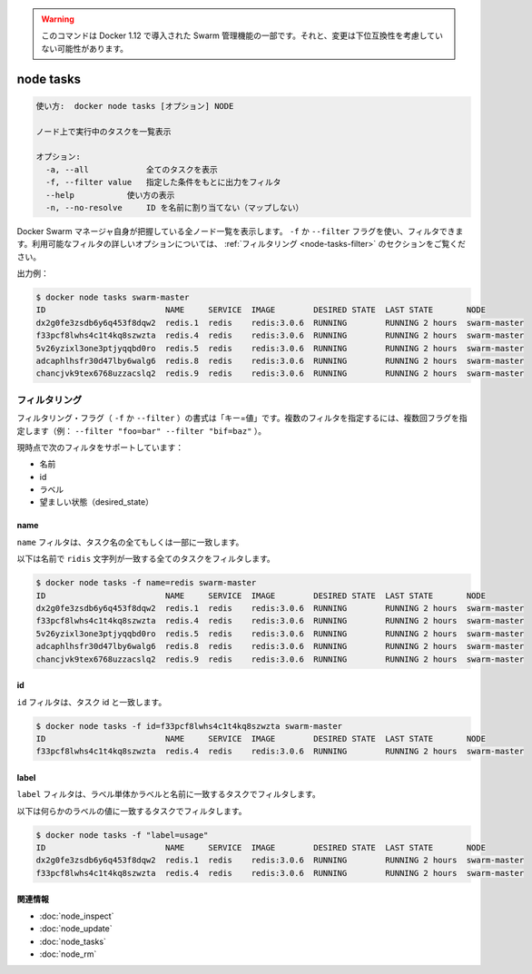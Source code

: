 ﻿.. -*- coding: utf-8 -*-
.. URL: https://docs.docker.com/engine/reference/commandline/node_tasks/
.. SOURCE: https://github.com/docker/docker/blob/master/docs/reference/commandline/node_tasks.md
   doc version: 1.12
      https://github.com/docker/docker/commits/master/docs/reference/commandline/node_tasks.md
.. check date: 2016/06/16
.. Commits on Jun 14, 2016 9acf97b72a4d5ff7b1bcad36fb19b53775f01596
.. -------------------------------------------------------------------

.. Warning: this command is part of the Swarm management feature introduced in Docker 1.12, and might be subject to non backward-compatible changes.

.. warning::

  このコマンドは Docker 1.12 で導入された Swarm 管理機能の一部です。それと、変更は下位互換性を考慮していない可能性があります。

.. node tasks

=======================================
node tasks
=======================================

.. code-block:: bash

   使い方:  docker node tasks [オプション] NODE
   
   ノード上で実行中のタスクを一覧表示
   
   オプション:
     -a, --all            全てのタスクを表示
     -f, --filter value   指定した条件をもとに出力をフィルタ
     --help           使い方の表示
     -n, --no-resolve     ID を名前に割り当てない（マップしない）


.. Lists all the nodes that the Docker Swarm manager knows about. You can filter using the -f or --filter flag. Refer to the filtering section for more information about available filter options.

Docker Swarm マネージャ自身が把握している全ノード一覧を表示します。 ``-f`` か ``--filter`` フラグを使い、フィルタできます。利用可能なフィルタの詳しいオプションについては、 :ref:`フィルタリング <node-tasks-filter>` のセクションをご覧ください。

.. Example output:

出力例：

.. code-block:: bash

   $ docker node tasks swarm-master
   ID                         NAME     SERVICE  IMAGE        DESIRED STATE  LAST STATE       NODE
   dx2g0fe3zsdb6y6q453f8dqw2  redis.1  redis    redis:3.0.6  RUNNING        RUNNING 2 hours  swarm-master
   f33pcf8lwhs4c1t4kq8szwzta  redis.4  redis    redis:3.0.6  RUNNING        RUNNING 2 hours  swarm-master
   5v26yzixl3one3ptjyqqbd0ro  redis.5  redis    redis:3.0.6  RUNNING        RUNNING 2 hours  swarm-master
   adcaphlhsfr30d47lby6walg6  redis.8  redis    redis:3.0.6  RUNNING        RUNNING 2 hours  swarm-master
   chancjvk9tex6768uzzacslq2  redis.9  redis    redis:3.0.6  RUNNING        RUNNING 2 hours  swarm-master

.. Filtering

.. _node-tasks-filter:

フィルタリング
====================

.. The filtering flag (-f or --filter) format is of "key=value". If there is more than one filter, then pass multiple flags (e.g., --filter "foo=bar" --filter "bif=baz")

フィルタリング・フラグ（ ``-f`` か ``--filter`` ）の書式は「キー=値」です。複数のフィルタを指定するには、複数回フラグを指定します（例：  ``--filter "foo=bar" --filter "bif=baz"`` ）。

.. The currently supported filters are:

現時点で次のフィルタをサポートしています：

..    name
    id
    label
    desired_state

* 名前
* id
* ラベル
* 望ましい状態（desired_state）

name
----------

.. The name filter matches on all or part of a tasks's name.

``name`` フィルタは、タスク名の全てもしくは一部に一致します。

.. The following filter matches all tasks with a name containing the redis string.

以下は名前で ``ridis`` 文字列が一致する全てのタスクをフィルタします。

.. code-block:: bash

   $ docker node tasks -f name=redis swarm-master
   ID                         NAME     SERVICE  IMAGE        DESIRED STATE  LAST STATE       NODE
   dx2g0fe3zsdb6y6q453f8dqw2  redis.1  redis    redis:3.0.6  RUNNING        RUNNING 2 hours  swarm-master
   f33pcf8lwhs4c1t4kq8szwzta  redis.4  redis    redis:3.0.6  RUNNING        RUNNING 2 hours  swarm-master
   5v26yzixl3one3ptjyqqbd0ro  redis.5  redis    redis:3.0.6  RUNNING        RUNNING 2 hours  swarm-master
   adcaphlhsfr30d47lby6walg6  redis.8  redis    redis:3.0.6  RUNNING        RUNNING 2 hours  swarm-master
   chancjvk9tex6768uzzacslq2  redis.9  redis    redis:3.0.6  RUNNING        RUNNING 2 hours  swarm-master

id
----------

.. The id filter matches a task's id.

``id`` フィルタは、タスク id と一致します。

.. code-block:: bash

   $ docker node tasks -f id=f33pcf8lwhs4c1t4kq8szwzta swarm-master
   ID                         NAME     SERVICE  IMAGE        DESIRED STATE  LAST STATE       NODE
   f33pcf8lwhs4c1t4kq8szwzta  redis.4  redis    redis:3.0.6  RUNNING        RUNNING 2 hours  swarm-master

.. label

label
----------

.. The label filter matches tasks based on the presence of a label alone or a label and a value.

``label`` フィルタは、ラベル単体かラベルと名前に一致するタスクでフィルタします。

.. The following filter matches nodes with the usage label regardless of its value.

以下は何らかのラベルの値に一致するタスクでフィルタします。

.. code-block:: bash

   $ docker node tasks -f "label=usage"
   ID                         NAME     SERVICE  IMAGE        DESIRED STATE  LAST STATE       NODE
   dx2g0fe3zsdb6y6q453f8dqw2  redis.1  redis    redis:3.0.6  RUNNING        RUNNING 2 hours  swarm-master
   f33pcf8lwhs4c1t4kq8szwzta  redis.4  redis    redis:3.0.6  RUNNING        RUNNING 2 hours  swarm-master

.. Related information

関連情報
----------

* :doc:`node_inspect`
* :doc:`node_update`
* :doc:`node_tasks`
* :doc:`node_rm`

.. seealso:: 

   node tasks
      https://docs.docker.com/engine/reference/commandline/node_tasks/

